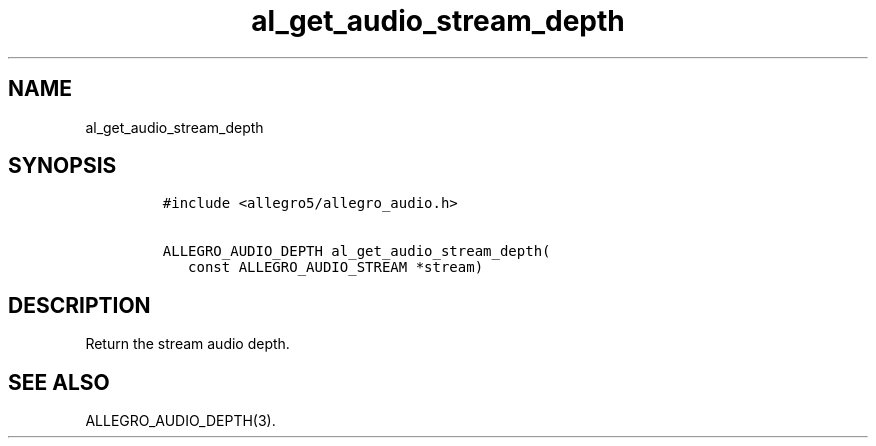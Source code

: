 .TH al_get_audio_stream_depth 3 "" "Allegro reference manual"
.SH NAME
.PP
al_get_audio_stream_depth
.SH SYNOPSIS
.IP
.nf
\f[C]
#include\ <allegro5/allegro_audio.h>

ALLEGRO_AUDIO_DEPTH\ al_get_audio_stream_depth(
\ \ \ const\ ALLEGRO_AUDIO_STREAM\ *stream)
\f[]
.fi
.SH DESCRIPTION
.PP
Return the stream audio depth.
.SH SEE ALSO
.PP
ALLEGRO_AUDIO_DEPTH(3).
